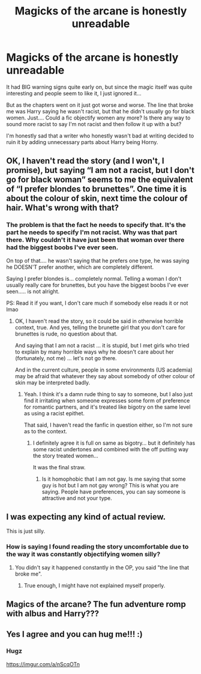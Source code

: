#+TITLE: Magicks of the arcane is honestly unreadable

* Magicks of the arcane is honestly unreadable
:PROPERTIES:
:Author: Maruif
:Score: 4
:DateUnix: 1591735743.0
:DateShort: 2020-Jun-10
:FlairText: Discussion
:END:
It had BIG warning signs quite early on, but since the magic itself was quite interesting and people seem to like it, I just ignored it...

But as the chapters went on it just got worse and worse. The line that broke me was Harry saying he wasn't racist, but that he didn't usually go for black women. Just.... Could a fic objectify women any more? Is there any way to sound more racist to say I'm not racist and then follow it up with a but?

I'm honestly sad that a writer who honestly wasn't bad at writing decided to ruin it by adding unnecessary parts about Harry being Horny.


** OK, I haven't read the story (and I won't, I promise), but saying “I am not a racist, but I don't go for black woman” seems to me the equivalent of “I prefer blondes to brunettes”. One time it is about the colour of skin, next time the colour of hair. What's wrong with that?
:PROPERTIES:
:Author: ceplma
:Score: 8
:DateUnix: 1591739516.0
:DateShort: 2020-Jun-10
:END:

*** The problem is that the fact he needs to specify that. It's the part he needs to specify I'm not racist. Why was that part there. Why couldn't it have just been that woman over there had the biggest boobs I've ever seen.

On top of that.... he wasn't saying that he prefers one type, he was saying he DOESN'T prefer another, which are completely different.

Saying I prefer blondes is... completely normal. Telling a woman I don't usually really care for brunettes, but you have the biggest boobs I've ever seen..... is not alright.

PS: Read it if you want, I don't care much if somebody else reads it or not lmao
:PROPERTIES:
:Author: Maruif
:Score: 5
:DateUnix: 1591740179.0
:DateShort: 2020-Jun-10
:END:

**** OK, I haven't read the story, so it could be said in otherwise horrible context, true. And yes, telling the brunette girl that you don't care for brunettes is rude, no question about that.

And saying that I am not a racist ... it is stupid, but I met girls who tried to explain by many horrible ways why he doesn't care about her (fortunately, not me) ... let's not go there.

And in the current culture, people in some environments (US academia) may be afraid that whatever they say about somebody of other colour of skin may be interpreted badly.
:PROPERTIES:
:Author: ceplma
:Score: 4
:DateUnix: 1591740497.0
:DateShort: 2020-Jun-10
:END:

***** Yeah. I think it's a damn rude thing to say to someone, but I also just find it irritating when someone expresses some form of preference for romantic partners, and it's treated like bigotry on the same level as using a racist epithet.

That said, I haven't read the fanfic in question either, so I'm not sure as to the context.
:PROPERTIES:
:Author: Vercalos
:Score: 6
:DateUnix: 1591741830.0
:DateShort: 2020-Jun-10
:END:

****** I definitely agree it is full on same as bigotry... but it definitely has some racist undertones and combined with the off putting way the story treated women...

It was the final straw.
:PROPERTIES:
:Author: Maruif
:Score: 2
:DateUnix: 1591742031.0
:DateShort: 2020-Jun-10
:END:

******* Is it homophobic that I am not gay. Is me saying that some guy is hot but I am not gay wrong? This is what you are saying. People have preferences, you can say someone is attractive and not your type.
:PROPERTIES:
:Author: aslightnerd
:Score: 2
:DateUnix: 1591792090.0
:DateShort: 2020-Jun-10
:END:


** I was expecting any kind of actual review.

This is just silly.
:PROPERTIES:
:Author: ScottPress
:Score: 8
:DateUnix: 1591741048.0
:DateShort: 2020-Jun-10
:END:

*** How is saying I found reading the story uncomfortable due to the way it was constantly objectifying women silly?
:PROPERTIES:
:Author: Maruif
:Score: 3
:DateUnix: 1591741354.0
:DateShort: 2020-Jun-10
:END:

**** You didn't say it happened constantly in the OP, you said "the line that broke me".
:PROPERTIES:
:Author: ScottPress
:Score: 6
:DateUnix: 1591741802.0
:DateShort: 2020-Jun-10
:END:

***** True enough, I might have not explained myself properly.
:PROPERTIES:
:Author: Maruif
:Score: 2
:DateUnix: 1591742141.0
:DateShort: 2020-Jun-10
:END:


** Magics of the arcane? The fun adventure romp with albus and Harry???
:PROPERTIES:
:Author: aslightnerd
:Score: 1
:DateUnix: 1591789622.0
:DateShort: 2020-Jun-10
:END:


** Yes I agree and you can hug me!!! :)
:PROPERTIES:
:Score: 0
:DateUnix: 1591737105.0
:DateShort: 2020-Jun-10
:END:

*** *Hugz*

[[https://imgur.com/a/nScqOTn.gif][https://imgur.com/a/nScqOTn]]
:PROPERTIES:
:Author: Maruif
:Score: 2
:DateUnix: 1591738182.0
:DateShort: 2020-Jun-10
:END:
